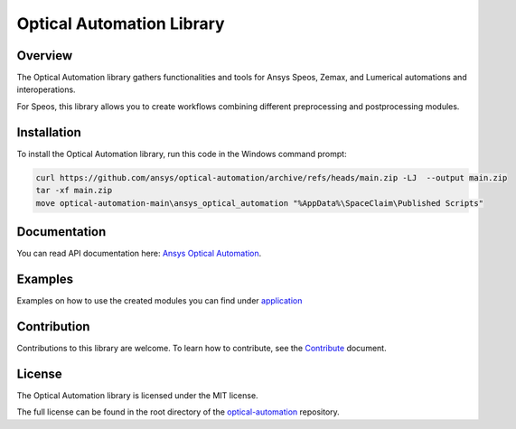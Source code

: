 Optical Automation Library
##########################

Overview
--------

The Optical Automation library gathers functionalities and tools for Ansys Speos, Zemax,
and Lumerical automations and interoperations.

For Speos, this library allows you to create workflows combining different preprocessing
and postprocessing modules.

Installation
------------

To install the Optical Automation library, run this code in the Windows command prompt:

.. code:: console

   curl https://github.com/ansys/optical-automation/archive/refs/heads/main.zip -LJ  --output main.zip
   tar -xf main.zip
   move optical-automation-main\ansys_optical_automation "%AppData%\SpaceClaim\Published Scripts"


Documentation
-------------
You can read API documentation here: `Ansys Optical Automation <https://ansys-internal.github.io/optical-automation/>`_.

Examples
--------
Examples on how to use the created modules you can find under `application <https://github.com/ansys/optical-automation
/tree/main/ansys_optical_automation/application>`_

Contribution
------------
Contributions to this library are welcome. To learn how to contribute, see the
`Contribute <doc/resources/CONTRIBUTE.rst>`_ document.

License
-------
The Optical Automation library is licensed under the MIT license.

The full license can be found in the root directory of the `optical-automation
<https://github.com/ansys/optical-automation>`_ repository.
